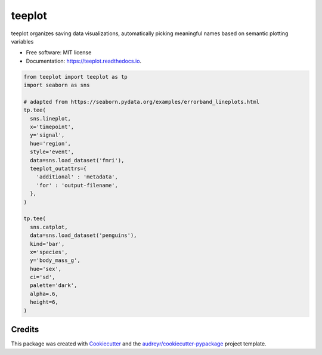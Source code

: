 ============
teeplot
============


.. image:: https://img.shields.io/pypi/v/teeplot.svg
        :target: https://pypi.python.org/pypi/teeplot

.. image:: https://img.shields.io/travis/mmore500/teeplot.svg
        :target: https://travis-ci.com/mmore500/teeplot

.. image:: https://readthedocs.org/projects/teeplot/badge/?version=latest
        :target: https://teeplot.readthedocs.io/en/latest/?badge=latest
        :alt: Documentation Status




teeplot organizes saving data visualizations, automatically picking meaningful names based on semantic plotting variables


* Free software: MIT license
* Documentation: https://teeplot.readthedocs.io.


.. code-block:: python3

  from teeplot import teeplot as tp
  import seaborn as sns

  # adapted from https://seaborn.pydata.org/examples/errorband_lineplots.html
  tp.tee(
    sns.lineplot,
    x='timepoint',
    y='signal',
    hue='region',
    style='event',
    data=sns.load_dataset('fmri'),
    teeplot_outattrs={
      'additional' : 'metadata',
      'for' : 'output-filename',
    },
  )

  tp.tee(
    sns.catplot,
    data=sns.load_dataset('penguins'),
    kind='bar',
    x='species',
    y='body_mass_g',
    hue='sex',
    ci='sd',
    palette='dark',
    alpha=.6,
    height=6,
  )

Credits
-------

This package was created with Cookiecutter_ and the `audreyr/cookiecutter-pypackage`_ project template.

.. _Cookiecutter: https://github.com/audreyr/cookiecutter
.. _`audreyr/cookiecutter-pypackage`: https://github.com/audreyr/cookiecutter-pypackage
